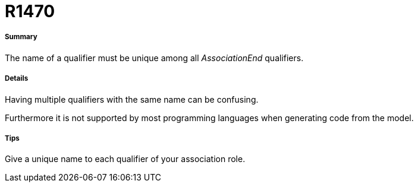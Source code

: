 // Disable all captions for figures.
:!figure-caption:

[[R1470]]

[[r1470]]
= R1470

[[Summary]]

[[summary]]
===== Summary

The name of a qualifier must be unique among all _AssociationEnd_ qualifiers.

[[Details]]

[[details]]
===== Details

Having multiple qualifiers with the same name can be confusing.

Furthermore it is not supported by most programming languages when generating code from the model.

[[Tips]]

[[tips]]
===== Tips

Give a unique name to each qualifier of your association role.


